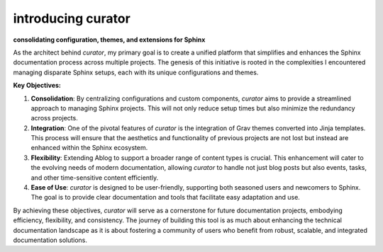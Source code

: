 introducing curator
========================

.. post::  24.125-164141
   :tags: intro
   :category: STATUS

**consolidating configuration, themes, and extensions for Sphinx**

As the architect behind `curator`, my primary goal is to create a unified platform that simplifies and enhances the Sphinx documentation process across multiple projects. The genesis of this initiative is rooted in the complexities I encountered managing disparate Sphinx setups, each with its unique configurations and themes.

**Key Objectives:**

1. **Consolidation**: By centralizing configurations and custom components, `curator` aims to provide a streamlined approach to managing Sphinx projects. This will not only reduce setup times but also minimize the redundancy across projects.

2. **Integration**: One of the pivotal features of `curator` is the integration of Grav themes converted into Jinja templates. This process will ensure that the aesthetics and functionality of previous projects are not lost but instead are enhanced within the Sphinx ecosystem.

3. **Flexibility**: Extending Ablog to support a broader range of content types is crucial. This enhancement will cater to the evolving needs of modern documentation, allowing `curator` to handle not just blog posts but also events, tasks, and other time-sensitive content efficiently.

4. **Ease of Use**: `curator` is designed to be user-friendly, supporting both seasoned users and newcomers to Sphinx. The goal is to provide clear documentation and tools that facilitate easy adaptation and use.

By achieving these objectives, `curator` will serve as a cornerstone for future documentation projects, embodying efficiency, flexibility, and consistency. The journey of building this tool is as much about enhancing the technical documentation landscape as it is about fostering a community of users who benefit from robust, scalable, and integrated documentation solutions.

